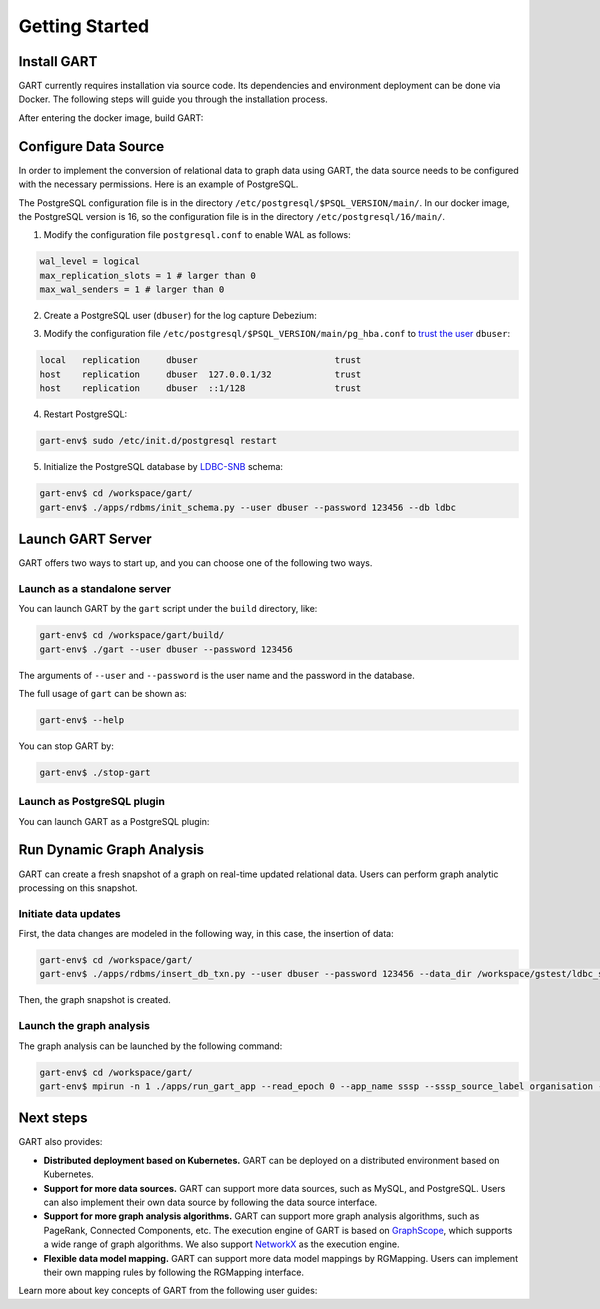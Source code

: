 .. _getting-started:

Getting Started
===============

Install GART
-------------------

GART currently requires installation via source code. Its dependencies and environment deployment can be done via Docker. The following steps will guide you through the installation process.

.. code:: bash
    :linenos:

    $ git clone git@github.com:GraphScope/GART.git
    $ cd GART
    $ docker build . -t gart-env
    $ docker run -it gart-env

After entering the docker image, build GART:

.. code:: bash
    :linenos:

    # In the docker image
    gart-env$ cd /workspace/gart/
    gart-env$ mkdir build; cd build
    gart-env$ cmake .. -DADD_GAE_ENGINE=ON
    gart-env$ make -j

Configure Data Source
----------------------------

In order to implement the conversion of relational data to graph data using GART, the data source needs to be configured with the necessary permissions. Here is an example of PostgreSQL.

The PostgreSQL configuration file is in the directory ``/etc/postgresql/$PSQL_VERSION/main/``. In our docker image, the PostgreSQL version is 16, so the configuration file is in the directory ``/etc/postgresql/16/main/``.

1. Modify the configuration file ``postgresql.conf`` to enable WAL as follows:

.. code:: ini

    wal_level = logical
    max_replication_slots = 1 # larger than 0
    max_wal_senders = 1 # larger than 0

2. Create a PostgreSQL user (``dbuser``) for the log capture Debezium:

.. code:: postgresql
    :linenos:

    CREATE USER dbuser WITH PASSWORD '123456';
    ALTER USER dbuser REPLICATION;
    ALTER USER dbuser LOGIN;
    GRANT pg_read_server_files TO dbuser;       -- For loading CSV files

    CREATE DATABASE ldbc;
    GRANT ALL ON DATABASE ldbc TO dbuser;

    \c ldbc
    GRANT ALL ON SCHEMA public TO dbuser;

3. Modify the configuration file ``/etc/postgresql/$PSQL_VERSION/main/pg_hba.conf`` to `trust the user`_ ``dbuser``:

.. code:: none

    local   replication     dbuser                          trust
    host    replication     dbuser  127.0.0.1/32            trust
    host    replication     dbuser  ::1/128                 trust

4. Restart PostgreSQL:

.. code:: bash

    gart-env$ sudo /etc/init.d/postgresql restart

5. Initialize the PostgreSQL database by `LDBC-SNB`_ schema:

.. code:: bash

    gart-env$ cd /workspace/gart/
    gart-env$ ./apps/rdbms/init_schema.py --user dbuser --password 123456 --db ldbc

Launch GART Server
----------------------------

GART offers two ways to start up, and you can choose one of the following two ways.

Launch as a standalone server
^^^^^^^^^^^^^^^^^^^^^^^^^^^^^

You can launch GART by the ``gart`` script under the ``build`` directory, like:

.. code:: bash

    gart-env$ cd /workspace/gart/build/
    gart-env$ ./gart --user dbuser --password 123456

The arguments of ``--user`` and ``--password`` is the user name and the password in the database.

The full usage of ``gart`` can be shown as:

.. code:: bash

    gart-env$ --help

You can stop GART by:

.. code:: bash

    gart-env$ ./stop-gart

Launch as PostgreSQL plugin
^^^^^^^^^^^^^^^^^^^^^^^^^^^

You can launch GART as a PostgreSQL plugin:

.. code:: postgresql
    :linenos:

    CREATE EXTENSION gart;

    SELECT * FROM gart_set_config('/workspace/gart/apps/pgx/gart-pgx-config-template.ini');

    \i /workspace/gart/vegito/test/schema/rgmapping-ldbc.sql

    SELECT * FROM gart_get_connection('123456');

Run Dynamic Graph Analysis
----------------------------

GART can create a fresh snapshot of a graph on real-time updated relational data. Users can perform graph analytic processing on this snapshot.

Initiate data updates
^^^^^^^^^^^^^^^^^^^^^^^^^^^

First, the data changes are modeled in the following way, in this case, the insertion of data:

.. code:: bash

    gart-env$ cd /workspace/gart/
    gart-env$ ./apps/rdbms/insert_db_txn.py --user dbuser --password 123456 --data_dir /workspace/gstest/ldbc_sample/

Then, the graph snapshot is created.

Launch the graph analysis
^^^^^^^^^^^^^^^^^^^^^^^^^^^

The graph analysis can be launched by the following command:

.. code:: bash

    gart-env$ cd /workspace/gart/
    gart-env$ mpirun -n 1 ./apps/run_gart_app --read_epoch 0 --app_name sssp --sssp_source_label organisation --sssp_source_oid 0 --sssp_weight_name wa_work_from

Next steps
----------

GART also provides:

- **Distributed deployment based on Kubernetes.** GART can be deployed on a distributed environment based on Kubernetes.

- **Support for more data sources.** GART can support more data sources, such as MySQL, and PostgreSQL. Users can also implement their own data source by following the data source interface.

- **Support for more graph analysis algorithms.** GART can support more graph analysis algorithms, such as PageRank, Connected Components, etc. The execution engine of GART is based on `GraphScope`_, which supports a wide range of graph algorithms. We also support `NetworkX`_ as the execution engine.

- **Flexible data model mapping.** GART can support more data model mappings by RGMapping. Users can implement their own mapping rules by following the RGMapping interface.

Learn more about key concepts of GART from the following user guides:

.. panels::
   :header: text-center
   :column: col-lg-12 p-2

   .. link-button:: architecture
      :type: ref
      :text: Architecture
      :classes: btn-block stretched-link
   ^^^^^^^^^^^^
   Overview of GART.

.. panels::
   :header: text-center
   :container: container-lg pb-4
   :column: col-lg-4 col-md-4 col-sm-4 col-xs-12 p-2
   :body: text-center

   .. link-button:: key-concepts/rgmapping
      :type: ref
      :text: RGMapping
      :classes: btn-block stretched-link

   The design of RGMapping and the interface to use it.

   ---

   .. link-button:: key-concepts/graph-storage
      :type: ref
      :text: Dynamic Graph Storage
      :classes: btn-block stretched-link

   The design of the dynamic graph storage in GART.

   ---

   .. link-button:: key-concepts/graph-server
      :type: ref
      :text: Graph Server
      :classes: btn-block stretched-link

   The design of the graph server in GART.

.. _trust the user: https://debezium.io/documentation/reference/stable/postgres-plugins.html#:~:text=pg_hba.conf%20%2C%20configuration%20file%20parameters%20settings

.. _LDBC-SNB: https://ldbcouncil.org/benchmarks/snb/

.. _GraphScope: https://github.com/alibaba/GraphScope

.. _NetworkX: https://networkx.org/
